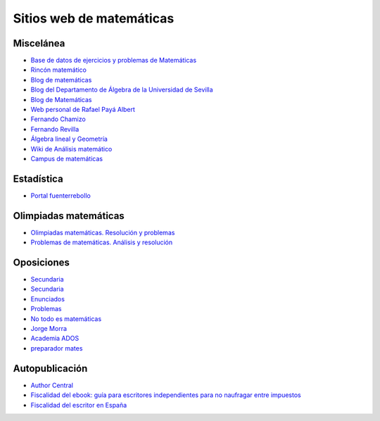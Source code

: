Sitios web de matemáticas
=========================

Miscelánea
----------

* `Base de datos de ejercicios y problemas de Matemáticas <https://www.bdmat.com/>`_

* `Rincón matemático <http://rinconmatematico.com/>`_

* `Blog de matemáticas <https://blocdemat.wordpress.com/>`_

* `Blog del Departamento de Álgebra de la Universidad de Sevilla <http://blogs.algebra.us.es/>`_

* `Blog de Matemáticas <http://matematicas.net/>`_

* `Web personal de Rafael Payá Albert <https://www.ugr.es/~rpaya/cursosanteriores.htm>`_

* `Fernando Chamizo <http://verso.mat.uam.es/~fernando.chamizo/>`_

* `Fernando Revilla <http://fernandorevilla.es/>`_

* `Álgebra lineal y Geometría <https://ocw.unican.es/course/view.php?id=200&section=1>`_

* `Wiki de Análisis matemático <http://wam.usal.es/index.php/P%C3%A1gina_principal>`_

* `Campus de matemáticas <https://campusdematematicas.com/>`_

Estadística
-----------

* `Portal fuenterrebollo <http://www.fuenterrebollo.com/>`_

Olimpiadas matemáticas
----------------------

* `Olimpiadas matemáticas. Resolución y problemas <http://wpd.ugr.es/~jmmanzano/preparacion/problemas.php>`_

* `Problemas de matemáticas. Análisis y resolución <http://wpd.ugr.es/~olimpiada/>`_

Oposiciones
-----------

* `Secundaria <https://www.campuseducacion.com/cursos-homologados/comunidades-autonomas>`_

* `Secundaria <https://oposicionessecundaria.info/>`_

* `Enunciados <http://algoquedaquedecir.blogspot.com/2018/08/oposiciones-transparencia-enunciados.html?m=1>`_

* `Problemas <http://www.ricardpeiro.es/materialsOposicions/index.htm>`_

* `No todo es matemáticas <https://notodoesmatematicas.com//>`_

* `Jorge Morra <http://jorgemorra.com/>`_

* `Academia ADOS <https://www.academiaados.com/academia-de-oposiciones-de-secundaria-en-valencia/>`_

* `preparador mates <https://www.youtube.com/channel/UCOZArjUt3KYOWaWccv5Ex8g>`_

Autopublicación
---------------

* `Author Central <https://authorcentral.amazon.com/gp/home>`_

* `Fiscalidad del ebook: guía para escritores independientes para no naufragar entre impuestos <https://ebookhermanos.com/fiscalidad-del-ebook-escritores-impuestos/>`_

* `Fiscalidad del escritor en España <http://marianaeguaras.com/fiscalidad-del-escritor-en-espana/>`_
